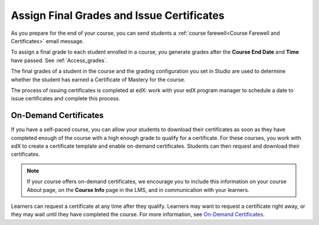 .. _Checking Student Progress and Issuing Certificates:

###################################################
Assign Final Grades and Issue Certificates
###################################################
.. This chapter will be renamed and expanded to include course wrap-up activities and best practices.

As you prepare for the end of your course, you can send students a :ref:`course
farewell<Course Farewell and Certificates>` email message.

To assign a final grade to each student enrolled in a course, you generate
grades after the **Course End Date** and **Time** have passed. See
:ref:`Access_grades`.
 
The final grades of a student in the course and the grading configuration you
set in Studio are used to determine whether the student has earned a Certificate
of Mastery for the course.

The process of issuing certificates is completed at edX: work with your edX
program manager to schedule a date to issue certificates and complete this
process.

****************************************
On-Demand Certificates
****************************************

If you have a self-paced course, you can allow your students to download their
certificates as soon as they have completed enough of the course with a high
enough grade to qualify for a certificate. For these courses, you work with
edX to create a certificate template and enable on-demand certificates.
Students can then request and download their certificates.

.. note:: If your course offers on-demand certificates, we encourage you 
 to include this information on your course About page, on the **Course Info**
 page in the LMS, and in communication with your learners.

Learners can request a certificate at any time after they qualify. Learners
may want to request a certificate right away, or they may wait until they have
completed the course. For more information, see `On-Demand Certificates <http
://edx-guide-for- students.readthedocs.org/en/latest/SFD_certificates.html#on-
demand-certificates>`_.
